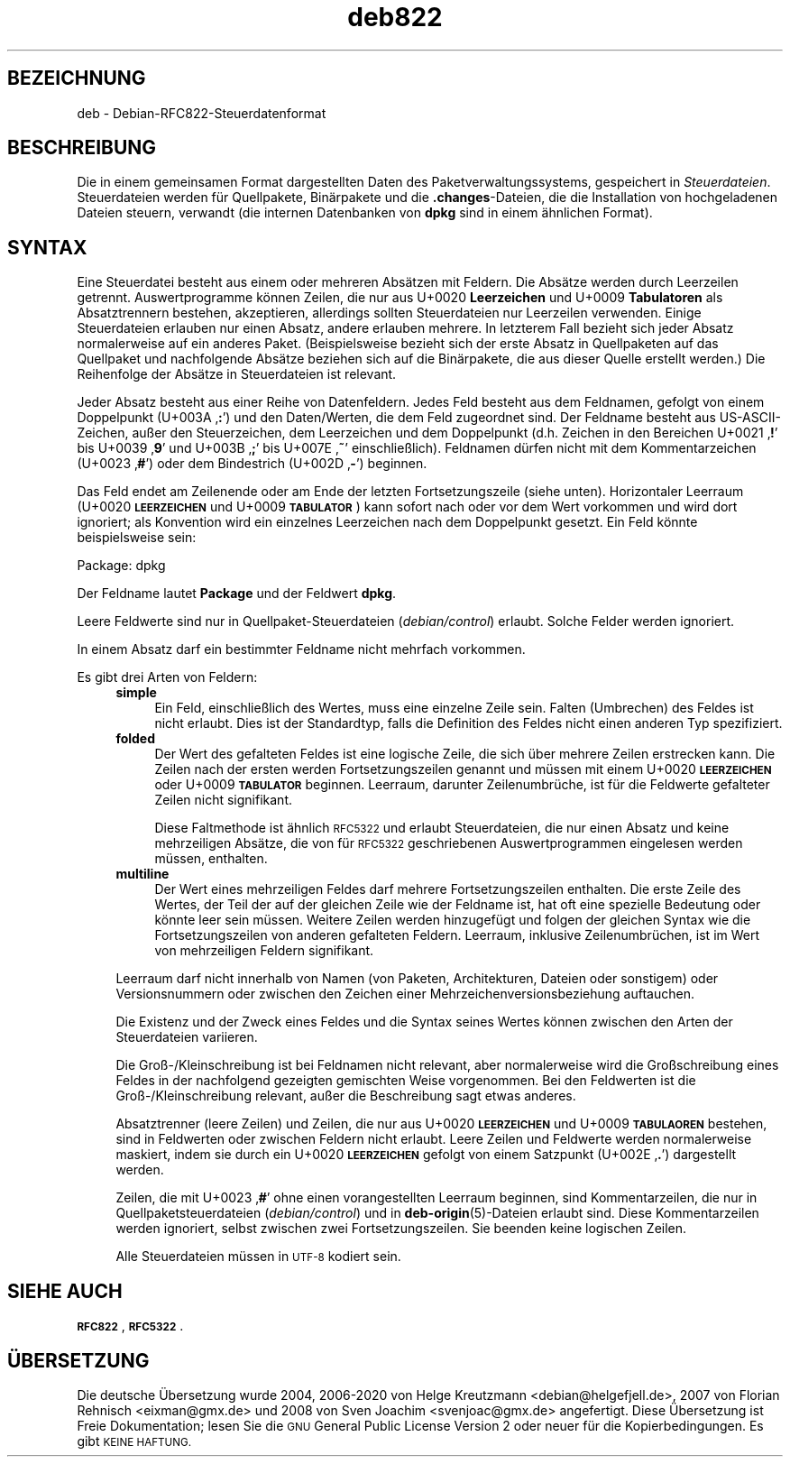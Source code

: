 .\" Automatically generated by Pod::Man 4.11 (Pod::Simple 3.35)
.\"
.\" Standard preamble:
.\" ========================================================================
.de Sp \" Vertical space (when we can't use .PP)
.if t .sp .5v
.if n .sp
..
.de Vb \" Begin verbatim text
.ft CW
.nf
.ne \\$1
..
.de Ve \" End verbatim text
.ft R
.fi
..
.\" Set up some character translations and predefined strings.  \*(-- will
.\" give an unbreakable dash, \*(PI will give pi, \*(L" will give a left
.\" double quote, and \*(R" will give a right double quote.  \*(C+ will
.\" give a nicer C++.  Capital omega is used to do unbreakable dashes and
.\" therefore won't be available.  \*(C` and \*(C' expand to `' in nroff,
.\" nothing in troff, for use with C<>.
.tr \(*W-
.ds C+ C\v'-.1v'\h'-1p'\s-2+\h'-1p'+\s0\v'.1v'\h'-1p'
.ie n \{\
.    ds -- \(*W-
.    ds PI pi
.    if (\n(.H=4u)&(1m=24u) .ds -- \(*W\h'-12u'\(*W\h'-12u'-\" diablo 10 pitch
.    if (\n(.H=4u)&(1m=20u) .ds -- \(*W\h'-12u'\(*W\h'-8u'-\"  diablo 12 pitch
.    ds L" ""
.    ds R" ""
.    ds C` ""
.    ds C' ""
'br\}
.el\{\
.    ds -- \|\(em\|
.    ds PI \(*p
.    ds L" ``
.    ds R" ''
.    ds C`
.    ds C'
'br\}
.\"
.\" Escape single quotes in literal strings from groff's Unicode transform.
.ie \n(.g .ds Aq \(aq
.el       .ds Aq '
.\"
.\" If the F register is >0, we'll generate index entries on stderr for
.\" titles (.TH), headers (.SH), subsections (.SS), items (.Ip), and index
.\" entries marked with X<> in POD.  Of course, you'll have to process the
.\" output yourself in some meaningful fashion.
.\"
.\" Avoid warning from groff about undefined register 'F'.
.de IX
..
.nr rF 0
.if \n(.g .if rF .nr rF 1
.if (\n(rF:(\n(.g==0)) \{\
.    if \nF \{\
.        de IX
.        tm Index:\\$1\t\\n%\t"\\$2"
..
.        if !\nF==2 \{\
.            nr % 0
.            nr F 2
.        \}
.    \}
.\}
.rr rF
.\" ========================================================================
.\"
.IX Title "deb822 5"
.TH deb822 5 "2020-08-02" "1.20.5" "dpkg suite"
.\" For nroff, turn off justification.  Always turn off hyphenation; it makes
.\" way too many mistakes in technical documents.
.if n .ad l
.nh
.SH "BEZEICHNUNG"
.IX Header "BEZEICHNUNG"
deb \- Debian\-RFC822\-Steuerdatenformat
.SH "BESCHREIBUNG"
.IX Header "BESCHREIBUNG"
Die in einem gemeinsamen Format dargestellten Daten des
Paketverwaltungssystems, gespeichert in \fISteuerdateien\fR. Steuerdateien
werden f\(:ur Quellpakete, Bin\(:arpakete und die \fB.changes\fR\-Dateien, die die
Installation von hochgeladenen Dateien steuern, verwandt (die internen
Datenbanken von \fBdpkg\fR sind in einem \(:ahnlichen Format).
.SH "SYNTAX"
.IX Header "SYNTAX"
Eine Steuerdatei besteht aus einem oder mehreren Abs\(:atzen mit Feldern. Die
Abs\(:atze werden durch Leerzeilen getrennt. Auswertprogramme k\(:onnen Zeilen,
die nur aus U+0020 \fBLeerzeichen\fR und U+0009 \fBTabulatoren\fR als
Absatztrennern bestehen, akzeptieren, allerdings sollten Steuerdateien nur
Leerzeilen verwenden. Einige Steuerdateien erlauben nur einen Absatz, andere
erlauben mehrere. In letzterem Fall bezieht sich jeder Absatz normalerweise
auf ein anderes Paket. (Beispielsweise bezieht sich der erste Absatz in
Quellpaketen auf das Quellpaket und nachfolgende Abs\(:atze beziehen sich auf
die Bin\(:arpakete, die aus dieser Quelle erstellt werden.) Die Reihenfolge der
Abs\(:atze in Steuerdateien ist relevant.
.PP
Jeder Absatz besteht aus einer Reihe von Datenfeldern. Jedes Feld besteht
aus dem Feldnamen, gefolgt von einem Doppelpunkt (U+003A \(bq\fB:\fR\(cq) und den
Daten/Werten, die dem Feld zugeordnet sind. Der Feldname besteht aus
US-ASCII-Zeichen, au\(sser den Steuerzeichen, dem Leerzeichen und dem
Doppelpunkt (d.h. Zeichen in den Bereichen U+0021 \(bq\fB!\fR\(cq bis U+0039 \(bq\fB9\fR\(cq
und U+003B \(bq\fB;\fR\(cq bis U+007E \(bq\fB~\fR\(cq einschlie\(sslich). Feldnamen d\(:urfen nicht
mit dem Kommentarzeichen (U+0023 \(bq\fB#\fR\(cq) oder dem Bindestrich (U+002D
\(bq\fB\-\fR\(cq) beginnen.
.PP
Das Feld endet am Zeilenende oder am Ende der letzten Fortsetzungszeile
(siehe unten). Horizontaler Leerraum (U+0020 \fB\s-1LEERZEICHEN\s0\fR und U+0009
\&\fB\s-1TABULATOR\s0\fR) kann sofort nach oder vor dem Wert vorkommen und wird dort
ignoriert; als Konvention wird ein einzelnes Leerzeichen nach dem
Doppelpunkt gesetzt. Ein Feld k\(:onnte beispielsweise sein:
.Sp
.Vb 1
\& Package: dpkg
.Ve
.PP
Der Feldname lautet \fBPackage\fR und der Feldwert \fBdpkg\fR.
.PP
Leere Feldwerte sind nur in Quellpaket-Steuerdateien (\fIdebian/control\fR)
erlaubt. Solche Felder werden ignoriert.
.PP
In einem Absatz darf ein bestimmter Feldname nicht mehrfach vorkommen.
.PP
Es gibt drei Arten von Feldern:
.RS 4
.IP "\fBsimple\fR" 4
.IX Item "simple"
Ein Feld, einschlie\(sslich des Wertes, muss eine einzelne Zeile sein. Falten
(Umbrechen) des Feldes ist nicht erlaubt. Dies ist der Standardtyp, falls
die Definition des Feldes nicht einen anderen Typ spezifiziert.
.IP "\fBfolded\fR" 4
.IX Item "folded"
Der Wert des gefalteten Feldes ist eine logische Zeile, die sich \(:uber
mehrere Zeilen erstrecken kann. Die Zeilen nach der ersten werden
Fortsetzungszeilen genannt und m\(:ussen mit einem U+0020 \fB\s-1LEERZEICHEN\s0\fR oder
U+0009 \fB\s-1TABULATOR\s0\fR beginnen. Leerraum, darunter Zeilenumbr\(:uche, ist f\(:ur die
Feldwerte gefalteter Zeilen nicht signifikant.
.Sp
Diese Faltmethode ist \(:ahnlich \s-1RFC5322\s0 und erlaubt Steuerdateien, die nur
einen Absatz und keine mehrzeiligen Abs\(:atze, die von f\(:ur \s-1RFC5322\s0
geschriebenen Auswertprogrammen eingelesen werden m\(:ussen, enthalten.
.IP "\fBmultiline\fR" 4
.IX Item "multiline"
Der Wert eines mehrzeiligen Feldes darf mehrere Fortsetzungszeilen
enthalten. Die erste Zeile des Wertes, der Teil der auf der gleichen Zeile
wie der Feldname ist, hat oft eine spezielle Bedeutung oder k\(:onnte leer sein
m\(:ussen. Weitere Zeilen werden hinzugef\(:ugt und folgen der gleichen Syntax wie
die Fortsetzungszeilen von anderen gefalteten Feldern. Leerraum, inklusive
Zeilenumbr\(:uchen, ist im Wert von mehrzeiligen Feldern signifikant.
.RE
.RS 4
.Sp
Leerraum darf nicht innerhalb von Namen (von Paketen, Architekturen, Dateien
oder sonstigem) oder Versionsnummern oder zwischen den Zeichen einer
Mehrzeichenversionsbeziehung auftauchen.
.Sp
Die Existenz und der Zweck eines Feldes und die Syntax seines Wertes k\(:onnen
zwischen den Arten der Steuerdateien variieren.
.Sp
Die Gro\(ss\-/Kleinschreibung ist bei Feldnamen nicht relevant, aber
normalerweise wird die Gro\(ssschreibung eines Feldes in der nachfolgend
gezeigten gemischten Weise vorgenommen. Bei den Feldwerten ist die
Gro\(ss\-/Kleinschreibung relevant, au\(sser die Beschreibung sagt etwas anderes.
.Sp
Absatztrenner (leere Zeilen) und Zeilen, die nur aus U+0020 \fB\s-1LEERZEICHEN\s0\fR
und U+0009 \fB\s-1TABULAOREN\s0\fR bestehen, sind in Feldwerten oder zwischen Feldern
nicht erlaubt. Leere Zeilen und Feldwerte werden normalerweise maskiert,
indem sie durch ein U+0020 \fB\s-1LEERZEICHEN\s0\fR gefolgt von einem Satzpunkt
(U+002E \(bq\fB.\fR\(cq) dargestellt werden.
.Sp
Zeilen, die mit U+0023 \(bq\fB#\fR\(cq ohne einen vorangestellten Leerraum beginnen,
sind Kommentarzeilen, die nur in Quellpaketsteuerdateien (\fIdebian/control\fR)
und in \fBdeb-origin\fR(5)\-Dateien erlaubt sind. Diese Kommentarzeilen werden
ignoriert, selbst zwischen zwei Fortsetzungszeilen. Sie beenden keine
logischen Zeilen.
.Sp
Alle Steuerdateien m\(:ussen in \s-1UTF\-8\s0 kodiert sein.
.RE
.SH "SIEHE AUCH"
.IX Header "SIEHE AUCH"
\&\fB\s-1RFC822\s0\fR, \fB\s-1RFC5322\s0\fR.
.SH "\(:UBERSETZUNG"
.IX Header "\(:UBERSETZUNG"
Die deutsche \(:Ubersetzung wurde 2004, 2006\-2020 von Helge Kreutzmann
<debian@helgefjell.de>, 2007 von Florian Rehnisch <eixman@gmx.de> und
2008 von Sven Joachim <svenjoac@gmx.de>
angefertigt. Diese \(:Ubersetzung ist Freie Dokumentation; lesen Sie die
\&\s-1GNU\s0 General Public License Version 2 oder neuer f\(:ur die Kopierbedingungen.
Es gibt \s-1KEINE HAFTUNG.\s0
